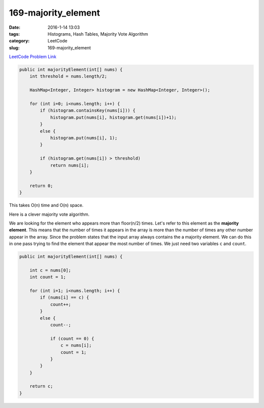 169-majority_element
####################

:date: 2016-1-14 13:03
:tags: Histograms, Hash Tables, Majority Vote Algorithm
:category: LeetCode
:slug: 169-majority_element

`LeetCode Problem Link <https://leetcode.com/problems/majority-element/>`_

.. code-block:: java

    public int majorityElement(int[] nums) {
        int threshold = nums.length/2;

        HashMap<Integer, Integer> histogram = new HashMap<Integer, Integer>();

        for (int i=0; i<nums.length; i++) {
            if (histogram.containsKey(nums[i])) {
                histogram.put(nums[i], histogram.get(nums[i])+1);
            }
            else {
                histogram.put(nums[i], 1);
            }

            if (histogram.get(nums[i]) > threshold)
                return nums[i];
        }

        return 0;
    }

This takes O(n) time and O(n) space.

Here is a clever majority vote algorithm.

We are looking for the element who appears more than floor(n/2) times. Let's refer to this element as the **majority
element**. This means that the number of times it appears in the array is more than the number of times any other
number appear in the array. Since the problem states that the input array always contains the a majority element.
We can do this in one pass trying to find the element that appear the most number of times. We just need two variables
``c`` and ``count``.

.. code-block:: java

    public int majorityElement(int[] nums) {

        int c = nums[0];
        int count = 1;

        for (int i=1; i<nums.length; i++) {
            if (nums[i] == c) {
                count++;
            }
            else {
                count--;

                if (count == 0) {
                    c = nums[i];
                    count = 1;
                }
            }
        }

        return c;
    }
